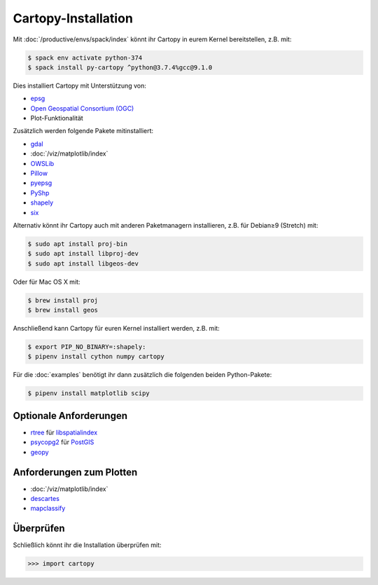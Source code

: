 Cartopy-Installation
====================

Mit :doc:`/productive/envs/spack/index` könnt ihr Cartopy in eurem Kernel
bereitstellen, z.B. mit:

.. code-block:: console

    $ spack env activate python-374
    $ spack install py-cartopy ^python@3.7.4%gcc@9.1.0

Dies installiert Cartopy mit Unterstützung von:

* `epsg <_epsg.io>`_
* `Open Geospatial Consortium (OGC) <Geospatial Consortium (OGC>`_
* Plot-Funktionalität

Zusätzlich werden folgende Pakete mitinstalliert:

* `gdal <https://gdal.org/>`_
* :doc:`/viz/matplotlib/index`
* `OWSLib <https://geopython.github.io/OWSLib/>`_
* `Pillow <https://pillow.readthedocs.io/>`_
* `pyepsg <https://pyepsg.readthedocs.io/>`_
* `PyShp <https://github.com/GeospatialPython/pyshp>`_
* `shapely <https://shapely.readthedocs.io/>`_
* `six <https://pythonhosted.org/six>`_

Alternativ könnt ihr Cartopy auch mit anderen Paketmanagern installieren, z.B.
für  Debian≥9 (Stretch) mit:

.. code-block:: console

    $ sudo apt install proj-bin
    $ sudo apt install libproj-dev
    $ sudo apt install libgeos-dev

Oder für Mac OS X mit:

.. code-block:: console

    $ brew install proj
    $ brew install geos

Anschließend kann Cartopy für euren Kernel installiert werden, z.B. mit:

.. code-block:: console

    $ export PIP_NO_BINARY=:shapely:
    $ pipenv install cython numpy cartopy

Für die :doc:`examples` benötigt ihr dann zusätzlich die folgenden beiden
Python-Pakete:

.. code-block:: console

    $ pipenv install matplotlib scipy

Optionale Anforderungen
-----------------------

* `rtree <https://github.com/Toblerity/rtree>`_ für `libspatialindex
  <https://github.com/libspatialindex/libspatialindex>`_
* `psycopg2 <https://pypi.org/project/psycopg2/>`_ für `PostGIS
  <https://postgis.net/>`_
* `geopy <https://github.com/geopy/geopy>`_

Anforderungen zum Plotten
-------------------------

* :doc:`/viz/matplotlib/index`
* `descartes <https://pypi.python.org/pypi/descartes>`_
* `mapclassify <https://mapclassify.readthedocs.io/>`_

Überprüfen
----------

Schließlich könnt ihr die Installation überprüfen mit:

.. code-block:: python

    >>> import cartopy

